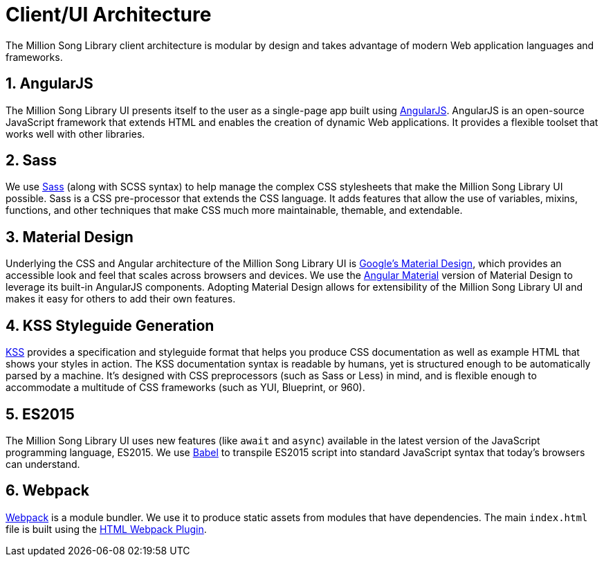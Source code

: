 = Client/UI Architecture
:sectnums:
:icons: font

The Million Song Library client architecture is modular by design and takes advantage of modern Web application languages and frameworks.

== AngularJS

The Million Song Library UI presents itself to the user as a single-page app built using https://angularjs.org/[AngularJS^]. AngularJS is an open-source JavaScript framework that extends HTML and enables the creation of dynamic Web applications. It provides a flexible toolset that works well with other libraries.

ifeval::["{output}"=="html"]
.UI High-level Architecture
image:images/architecture/client/Architecture Diagram.png[UI High-Level Architecture]
endif::[]

ifeval::["{output}"=="pdf"]
.UI High-level Architecture
image:images/architecture/client/Architecture Diagram.png[UI High-Level Architecture, width=550]
endif::[]

== Sass

We use http://sass-lang.com[Sass^] (along with SCSS syntax) to help manage the complex CSS stylesheets that make the Million Song Library UI possible. Sass is a CSS pre-processor that extends the CSS language. It adds features that allow the use of variables, mixins, functions, and other techniques that make CSS much more maintainable, themable, and extendable.

== Material Design

Underlying the CSS and Angular architecture of the Million Song Library UI is http://www.getmdl.io/[Google's Material Design^], which provides an accessible look and feel that scales across browsers and devices. We use the https://material.angularjs.org/[Angular Material^] version of Material Design to leverage its built-in AngularJS components. Adopting Material Design allows for extensibility of the Million Song Library UI and makes it easy for others to add their own features.

== KSS Styleguide Generation

http://warpspire.com/kss/styleguides/[KSS^] provides a specification and styleguide format that helps you produce CSS documentation as well as example HTML that shows your styles in action. The KSS documentation syntax is readable by humans, yet is structured enough to be automatically parsed by a machine. It's designed with CSS preprocessors (such as Sass or Less) in mind, and is flexible enough to accommodate a multitude of CSS frameworks (such as YUI, Blueprint, or 960).

== ES2015

The Million Song Library UI uses new features (like `await` and `async`) available in the latest version of the JavaScript programming language, ES2015. We use https://babeljs.io/[Babel^] to transpile ES2015 script into standard JavaScript syntax that today's browsers can understand.

== Webpack

https://webpack.github.io/[Webpack^] is a module bundler. We use it to produce static assets from modules that have dependencies. The main `index.html` file is built using the https://github.com/ampedandwired/html-webpack-plugin[HTML Webpack Plugin^].

